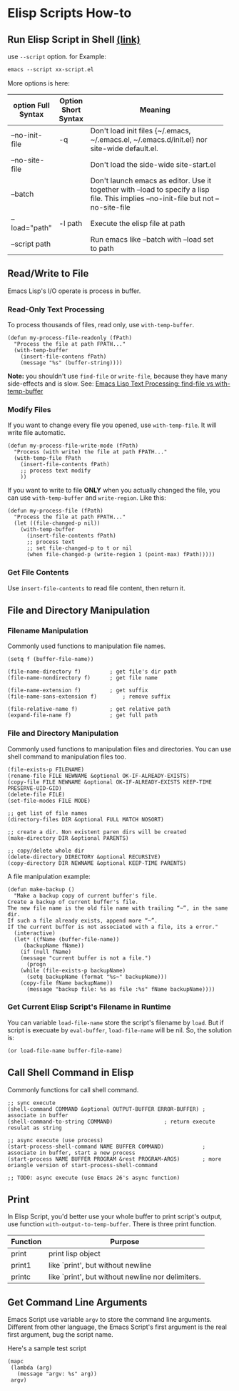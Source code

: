 
* Elisp Scripts How-to
** Run Elisp Script in Shell [[http://ergoemacs.org/emacs/elisp_running_script_in_batch_mode.html][(link)]]
   use ~--script~ option. for Example:
   #+BEGIN_SRC emacs-lisp
emacs --script xx-script.el
   #+END_SRC

   More options is here:
   | option Full Syntax | Option Short Syntax | Meaning                                            |
   |--------------------+---------------------+----------------------------------------------------|
   |                    |                     | <50>                                               |
   | --no-init-file     | -q                  | Don't load init files {~/.emacs, ~/.emacs.el, ~/.emacs.d/init.el} nor site-wide default.el. |
   | --no-site-file     |                     | Don't load the side-wide site-start.el             |
   | --batch            |                     | Don't launch emacs as editor. Use it together with --load to specify a lisp file. This implies --no-init-file but not --no-site-file |
   | --load="path"      | -l path             | Execute the elisp file at path                     |
   | --script path      |                     | Run emacs like --batch with --load set to path     |

** Read/Write to File
   Emacs Lisp's I/O operate is process in buffer.
*** Read-Only Text Processing
    To process thousands of files, read only, use =with-temp-buffer=.
    
    #+BEGIN_SRC elisp
(defun my-process-file-readonly (fPath)
  "Process the file at path FPATH..."
  (with-temp-buffer
    (insert-file-contens fPath)
    (message "%s" (buffer-string))))
    #+END_SRC
    
    *Note:* you shouldn't use =find-file= or =write-file=, because they have many side-effects and is slow. See: [[http://ergoemacs.org/emacs/elisp_find-file_vs_with-temp-buffer.html][Emacs Lisp Text Processing: find-file vs with-temp-buffer]]

*** Modify Files
    If you want to change every file you opened, use =with-temp-file=. It will write file automatic.

    #+BEGIN_SRC elisp
(defun my-process-file-write-mode (fPath)
  "Process (with write) the file at path FPATH..."
  (with-temp-file fPath
    (insert-file-contents fPath)
    ;; process text modify
    ))
    #+END_SRC


    If you want to write to file *ONLY* when you actually changed the file, you can use =with-temp-buffer= and =write-region=. Like this:

    #+BEGIN_SRC elisp
(defun my-process-file (fPath)
  "Process the file at path FPATH..."
  (let ((file-changed-p nil))
    (with-temp-buffer
      (insert-file-contents fPath)
      ;; process text
      ;; set file-changed-p to t or nil
      (when file-changed-p (write-region 1 (point-max) fPath)))))
    #+END_SRC

*** Get File Contents
    Use =insert-file-contents= to read file content, then return it.


** File and Directory Manipulation
*** Filename Manipulation
    Commonly used functions to manipulation file names.
    
    #+BEGIN_SRC elisp
(setq f (buffer-file-name))

(file-name-directory f)			; get file's dir path
(file-name-nondirectory f)		; get file name

(file-name-extension f)			; get suffix
(file-name-sans-extension f)		; remove suffix

(file-relative-name f)			; get relative path
(expand-file-name f)			; get full path
    #+END_SRC

*** File and Directory Manipulation
    Commonly used functions to manipulation files and directories. You can use shell command to manipulation files too.

    #+BEGIN_SRC elisp
(file-exists-p FILENAME)
(rename-file FILE NEWNAME &optional OK-IF-ALREADY-EXISTS)
(copy-file FILE NEWNAME &optional OK-IF-ALREADY-EXISTS KEEP-TIME PRESERVE-UID-GID)
(delete-file FILE)
(set-file-modes FILE MODE)

;; get list of file names
(directory-files DIR &optional FULL MATCH NOSORT)

;; create a dir. Non existent paren dirs will be created
(make-directory DIR &optional PARENTS)

;; copy/delete whole dir
(delete-directory DIRECTORY &optional RECURSIVE)
(copy-directory DIR NEWNAME &optional KEEP-TIME PARENTS)
    #+END_SRC

    A file manipulation example:
    
    #+BEGIN_SRC elisp
(defun make-backup ()
  "Make a backup copy of current buffer's file.
Create a backup of current buffer's file.
The new file name is the old file name with trailing “~”, in the same dir.
If such a file already exists, append more “~”.
If the current buffer is not associated with a file, its a error."
  (interactive)
  (let* ((fName (buffer-file-name))
	 (backupName fName))
    (if (null fName)
	(message "current buffer is not a file.")
      (progn
	(while (file-exists-p backupName)
	  (setq backupName (format "%s~" backupName)))
	(copy-file fName backupName))
      (message "backup file: %s as file :%s" fName backupName))))
    #+END_SRC
*** Get Current Elisp Script's Filename in Runtime
    You can variable =load-file-name= store the script's filename by =load=. But if script is execuate by =eval-buffer=, =load-file-name= will be nil. So, the solution is:

    #+BEGIN_SRC elisp
(or load-file-name buffer-file-name)
    #+END_SRC

** Call Shell Command in Elisp
    Commonly functions for call shell command.

    #+BEGIN_SRC elisp
;; sync execute 
(shell-command COMMAND &optional OUTPUT-BUFFER ERROR-BUFFER) ; associate in buffer
(shell-command-to-string COMMAND)			     ; return execute resulat as string

;; async execute (use process)
(start-process-shell-command NAME BUFFER COMMAND)            ; associate in buffer, start a new process
(start-process NAME BUFFER PROGRAM &rest PROGRAM-ARGS)	     ; more oriangle version of start-process-shell-command

;; TODO: async execute (use Emacs 26's async function)
    #+END_SRC
** Print
   In Elisp Script, you'd better use your whole buffer to print script's output, use function =with-output-to-temp-buffer=.
   There is three print function.
   | Function | Purpose                                           |
   |----------+---------------------------------------------------|
   | print    | print lisp object                                 |
   | print1   | like `print', but without newline                 |
   | printc   | like `print', but without newline nor delimiters. |
   |----------+---------------------------------------------------|
** Get Command Line Arguments
   Emacs Script use variable =argv= to store the command line arguments. Different from other language, the Emacs Script's first argument is the real first argument, bug the script name.

   Here's a sample test script

   #+BEGIN_SRC elisp
(mapc
 (lambda (arg)
   (message "argv: %s" arg))
 argv)
   #+END_SRC
